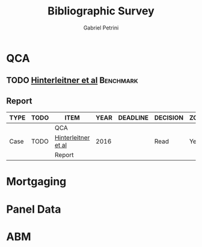 #+TITLE:Bibliographic Survey
#+AUTHOR:Gabriel Petrini

* HTML headers :noexport:

#+HTML_HEAD: <link rel="stylesheet" type="text/css" href="http://www.pirilampo.org/styles/readtheorg/css/htmlize.css"/>
#+HTML_HEAD: <link rel="stylesheet" type="text/css" href="http://www.pirilampo.org/styles/readtheorg/css/readtheorg.css"/>

#+HTML_HEAD: <script src="https://ajax.googleapis.com/ajax/libs/jquery/2.1.3/jquery.min.js"></script>
#+HTML_HEAD: <script src="https://maxcdn.bootstrapcdn.com/bootstrap/3.3.4/js/bootstrap.min.js"></script>
#+HTML_HEAD: <script type="text/javascript" src="http://www.pirilampo.org/styles/lib/js/jquery.stickytableheaders.min.js"></script>
#+HTML_HEAD: <script type="text/javascript" src="http://www.pirilampo.org/styles/readtheorg/js/readtheorg.js"></script>
#+HTML_HEAD: <style> #content{max-width:1800px;}</style>

* QCA      
:PROPERTIES:
   :COLUMNS:  %6TYPE %4TODO %20ITEM %4YEAR %13DEADLINE %4DECISION %3ZOTERO %8STATUS %7RELEVANCE %7IMPACT %3CITE
   :TYPE_ALL: Theory Method Case Manual Other
   :DECISION_ALL: Read File Skip
   :ZOTERO_ALL: Yes No
   :STATUS_ALL: Reading Searching Abandoned Finished Skimmed 
   :RELEVANCE_ALL: High Regular Low None
   :IMPACT_ALL: High Regular Low None
   :CITE_ALL: Yes No
   :YEAR: 
   :UNNUMBERED: t
   :END:  
           
** TODO [[https://www.dropbox.com/sh/xkfv65sh57j2coo/AABk1FdH6BEFMUluXqUhdU4Ua/Required%20readings?dl=0&preview=Hinterleitner+Sager+Thomann+2016.pdf&subfolder_nav_tracking=1][Hinterleitner et al]]                                       :Benchmark:
   :PROPERTIES:
   :ZOTERO:   Yes
   :YEAR:     2016
   :TYPE:     Case
   :STATUS:   Skimmed
   :RELEVANCE: High
   :IMPACT:   High
   :DECISION: Read
   :CITE:     Yes
   :END:   


** Report  
   :PROPERTIES:
   :UNNUMBERED: t
   :END:

#+BEGIN: columnview :maxlevel 5 :hlines t
| TYPE | TODO | ITEM                | YEAR | DEADLINE | DECISION | ZOTERO | STATUS  | RELEVANCE | IMPACT | CITE |
|------+------+---------------------+------+----------+----------+--------+---------+-----------+--------+------|
|      |      | QCA                 |      |          |          |        |         |           |        |      |
|------+------+---------------------+------+----------+----------+--------+---------+-----------+--------+------|
| Case | TODO | [[https://www.dropbox.com/sh/xkfv65sh57j2coo/AABk1FdH6BEFMUluXqUhdU4Ua/Required%20readings?dl=0&preview=Hinterleitner+Sager+Thomann+2016.pdf&subfolder_nav_tracking=1][Hinterleitner et al]] | 2016 |          | Read     | Yes    | Skimmed | High      | High   | Yes  |
|------+------+---------------------+------+----------+----------+--------+---------+-----------+--------+------|
|      |      | Report              |      |          |          |        |         |           |        |      |
#+END:


* Mortgaging

* Panel Data

* ABM



